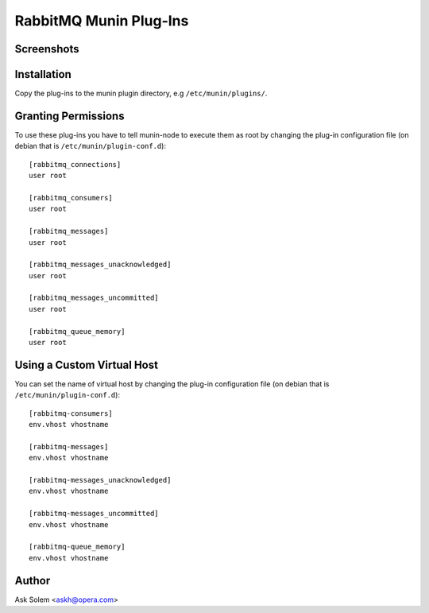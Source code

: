 =========================
 RabbitMQ Munin Plug-Ins
=========================

Screenshots
===========

.. image:: http://cloud.github.com/downloads/ask/rabbitmq-munin/rabbitmq-munin-connections.png

.. image:: http://cloud.github.com/downloads/ask/rabbitmq-munin/rabbitmq-munin-consumers.png

.. image:: http://cloud.github.com/downloads/ask/rabbitmq-munin/rabbitmq-munin-list_queues.png

.. image:: http://cloud.github.com/downloads/ask/rabbitmq-munin/rabbitmq-munin-queue-memory.png

.. image:: http://cloud.github.com/downloads/ask/rabbitmq-munin/rabbitmq-munin-unacknowledged.png

Installation
============

Copy the plug-ins to the munin plugin directory, e.g ``/etc/munin/plugins/``.

Granting Permissions
====================

To use these plug-ins you have to tell munin-node to execute them as
root by changing the plug-in configuration file (on debian that is
``/etc/munin/plugin-conf.d``)::

    [rabbitmq_connections]
    user root

    [rabbitmq_consumers]
    user root

    [rabbitmq_messages]
    user root

    [rabbitmq_messages_unacknowledged]
    user root

    [rabbitmq_messages_uncommitted]
    user root

    [rabbitmq_queue_memory]
    user root


Using a Custom Virtual Host
============================

You can set the name of virtual host by changing the plug-in configuration
file (on debian that is ``/etc/munin/plugin-conf.d``)::

    [rabbitmq-consumers]
    env.vhost vhostname

    [rabbitmq-messages]
    env.vhost vhostname

    [rabbitmq-messages_unacknowledged]
    env.vhost vhostname

    [rabbitmq-messages_uncommitted]
    env.vhost vhostname

    [rabbitmq-queue_memory]
    env.vhost vhostname

Author
======

Ask Solem <askh@opera.com>
